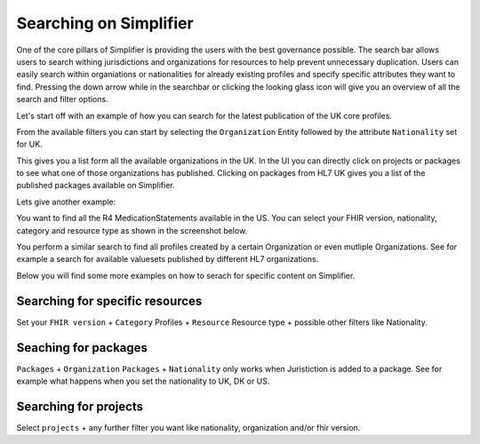 Searching on Simplifier
========================

One of the core pillars of Simplifier is providing the users with the best governance possible. 
The search bar allows users to search withing jurisdictions and organizations for resources to help prevent unnecessary duplication. 
Users can easily search within organiations or nationalities for already existing profiles and specify specific attributes they want to find. 
Pressing the down arrow while in the searchbar or clicking the looking glass icon will give you an overview of all the search and filter options. 

Let's start off with an example of how you can search for the latest publication of the UK core profiles. 

From the available filters you can start by selecting the ``Organization`` Entity followed by the attribute ``Nationality`` set for UK. 

.. image:: ../images/SearchExample1.png


This gives you a list form all the available organizations in the UK. In the UI you can directly click on projects or packages to see what one of those organizations has published. Clicking on packages from HL7 UK gives you a list of the published packages available on Simplifier. 

.. image:: ../images/SearchExample2.png


Lets give another example: 

You want to find all the R4 MedicationStatements available in the US. You can select your FHIR version, nationality, category and resource type as shown in the screenshot below. 

.. image:: ../images/SearchExample3.png


You perform a similar search to find all profiles created by a certain Organization or even mutliple Organizations. See for example a search for available valuesets published by different HL7 organizations.


.. image:: ../images/SearchExample4.png



Below you will find some more examples on how to serach for specific content on Simplifier.



Searching for specific resources 
--------------------------------

Set your ``FHIR version`` + ``Category`` Profiles + ``Resource`` Resource type + possible other filters like Nationality.



Seaching for packages
---------------------

``Packages`` + ``Organization``
``Packages`` + ``Nationality`` only works when Juristiction is added to a package. See for example what happens when you set the nationality to UK, DK or US.



Searching for projects
----------------------

Select ``projects`` + any further filter you want like nationality, organization and/or fhir version.